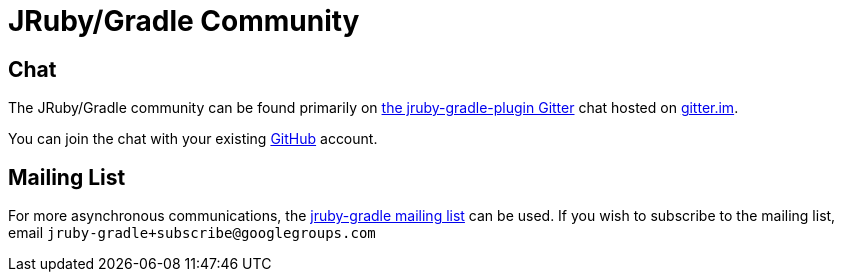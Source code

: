 = JRuby/Gradle Community
:page-layout: base


== Chat


The JRuby/Gradle community can be found primarily on
link:https://gitter.im/jruby-gradle/jruby-gradle-plugin[the jruby-gradle-plugin
Gitter] chat hosted on link:http://gitter.im[gitter.im].

You can join the chat with your existing link:https://github.com[GitHub]
account.

== Mailing List

For more asynchronous communications, the
link:https://groups.google.com/forum/#!forum/jruby-gradle[jruby-gradle mailing
list] can be used. If you wish to subscribe to the mailing list, email
`jruby-gradle+subscribe@googlegroups.com`

